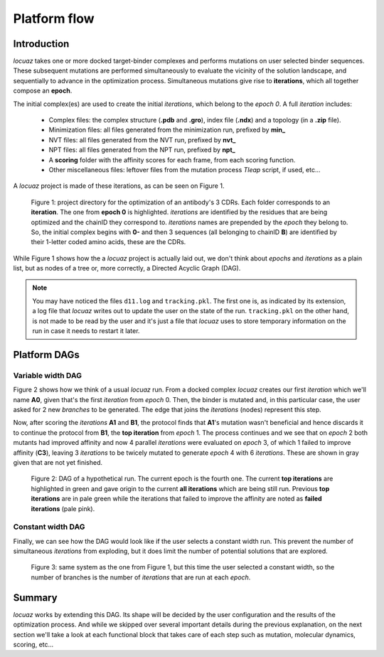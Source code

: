 ==================
Platform flow
==================

Introduction
---------------

*locuaz* takes one or more docked target-binder complexes and performs mutations on user selected binder sequences.
These subsequent mutations are performed simultaneously to evaluate the vicinity of the solution landscape,
and sequentially to advance in the optimization process. Simultaneous mutations give rise to **iterations**,
which all together compose an **epoch**.

The initial complex(es) are used to create the initial *iterations*, which belong to the *epoch 0*.
A full *iteration* includes:

 * Complex files: the complex structure (**.pdb** and **.gro**), index file (**.ndx**) and a
   topology (in a **.zip** file).
 * Minimization files: all files generated from the minimization run, prefixed by **min_**
 * NVT files: all files generated from the NVT run, prefixed by **nvt_**
 * NPT files: all files generated from the NPT run, prefixed by **npt_**
 * A **scoring** folder with the affinity scores for each frame, from each scoring function.
 * Other miscellaneous files: leftover files from the mutation process *Tleap* script, if used, etc...

A *locuaz* project is made of these iterations, as can be seen on Figure 1.

.. figure:: ./resources/iterations.png
        :alt: workdir
        :height: 180px
        :width: 800 px

        Figure 1: project directory for the optimization of an antibody's 3 CDRs.
        Each folder corresponds to an **iteration**. The one from **epoch 0** is highlighted.
        *iterations* are identified by the residues that are being optimized and the chainID they correspond to.
        *iterations* names are prepended by the *epoch* they belong to. So, the initial complex begins with
        **0-** and then 3 sequences (all belonging to chainID **B**) are identified by their 1-letter coded
        amino acids, these are the CDRs.

While Figure 1 shows how the a *locuaz* project is actually laid out, we don't think about *epochs*
and *iterations* as a plain list, but as nodes of a tree or, more correctly, a Directed Acyclic Graph (DAG).

.. note::
    You may have noticed the files ``d11.log`` and ``tracking.pkl``. The first one is, as indicated by
    its extension, a log file that *locuaz* writes out to update the user on the state of the run.
    ``tracking.pkl`` on the other hand, is not made to be read by the user and it's just a file that
    *locuaz* uses to store temporary information on the run in case it needs to restart it later.

Platform DAGs
---------------

Variable width DAG
^^^^^^^^^^^^^^^^^^^
Figure 2 shows how we think of a usual *locuaz* run. From a docked complex *locuaz* creates
our first *iteration* which we'll name **A0**, given that's the first *iteration* from *epoch* 0.
Then, the binder is mutated and, in this particular case, the user asked for 2 new *branches* to be
generated. The edge that joins the *iterations* (nodes) represent this step.

Now, after scoring the *iterations* **A1** and **B1**, the protocol finds that **A1**'s mutation wasn't
beneficial and hence discards it to continue the protocol from **B1**, the **top iteration** from *epoch* 1.
The process continues and we see that on *epoch* 2 both mutants had improved affinity and now 4 parallel
*iterations* were evaluated on *epoch* 3, of which 1 failed to improve affinity (**C3**), leaving 3
*iterations* to be twicely mutated to generate *epoch* 4 with 6 *iterations*.
These are shown in gray given that are not yet finished.


.. figure:: ./resources/example_flow_variable.png
        :alt: workflow
        :scale: 75%

        Figure 2: DAG of a hypothetical run. The current epoch is the fourth one. The current
        **top iterations** are highlighted in green and gave origin to the current **all iterations**
        which are being still run. Previous **top iterations** are in pale green while the
        iterations that failed to improve the affinity are noted as **failed iterations** (pale pink).

Constant width DAG
^^^^^^^^^^^^^^^^^^^^
Finally, we can see how the DAG would look like if the user selects a constant width run.
This prevent the number of simultaneous *iterations* from exploding, but it does limit the number of
potential solutions that are explored.

.. figure:: ./resources/example_flow_constant.png
        :alt: workflow
        :scale: 75%

        Figure 3: same system as the one from Figure 1, but this time the user selected a constant
        width, so the number of branches is the number of *iterations* that are run at each *epoch*.

Summary
--------
*locuaz* works by extending this DAG. Its shape will be decided by the user configuration and the
results of the optimization process. And while we skipped over several important details during
the previous explanation, on the next section we'll take a look at each functional block that
takes care of each step such as mutation, molecular dynamics, scoring, etc...
